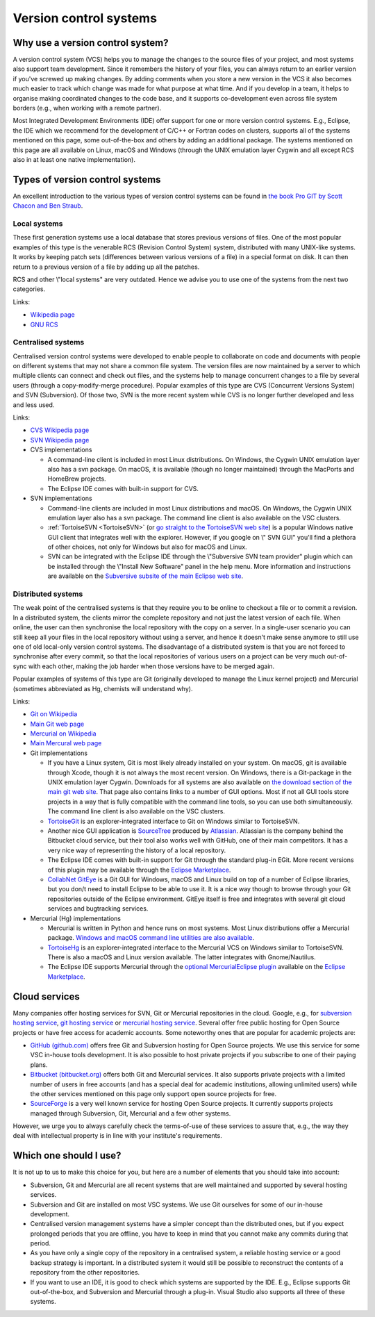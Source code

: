 .. _version control systems:

Version control systems
=======================

Why use a version control system?
---------------------------------

A version control system (VCS) helps you to manage the changes to the
source files of your project, and most systems also support team
development. Since it remembers the history of your files, you can
always return to an earlier version if you've screwed up making changes.
By adding comments when you store a new version in the VCS it also
becomes much easier to track which change was made for what purpose at
what time. And if you develop in a team, it helps to organise making
coordinated changes to the code base, and it supports co-development
even across file system borders (e.g., when working with a remote
partner).

Most Integrated Development Environments (IDE) offer support for one or
more version control systems. E.g., Eclipse, the IDE which we recommend
for the development of C/C++ or Fortran codes on clusters, supports all
of the systems mentioned on this page, some out-of-the-box and others by
adding an additional package. The systems mentioned on this page are all
available on Linux, macOS and Windows (through the UNIX emulation layer
Cygwin and all except RCS also in at least one native implementation).

Types of version control systems
--------------------------------

An excellent introduction to the various types of version control
systems can be found in `the book Pro GIT by Scott Chacon and Ben
Straub <https://git-scm.com/book/en/v2>`__.

Local systems
~~~~~~~~~~~~~

These first generation systems use a local database that stores previous
versions of files. One of the most popular examples of this type is the
venerable RCS (Revision Control System) system, distributed with many
UNIX-like systems. It works by keeping patch sets (differences between
various versions of a file) in a special format on disk. It can then
return to a previous version of a file by adding up all the patches.

RCS and other \\"local systems\" are very outdated. Hence we advise you
to use one of the systems from the next two categories.

Links:

-  `Wikipedia
   page <https://en.wikipedia.org/wiki/Revision_Control_System>`__
-  `GNU RCS <https://www.gnu.org/software/rcs/rcs.html>`__

Centralised systems
~~~~~~~~~~~~~~~~~~~

Centralised version control systems were developed to enable people to
collaborate on code and documents with people on different systems that
may not share a common file system. The version files are now maintained
by a server to which multiple clients can connect and check out files,
and the systems help to manage concurrent changes to a file by several
users (through a copy-modify-merge procedure). Popular examples of this
type are CVS (Concurrent Versions System) and SVN (Subversion). Of those
two, SVN is the more recent system while CVS is no longer further
developed and less and less used.

Links:

-  `CVS Wikipedia
   page <https://en.wikipedia.org/wiki/Concurrent_Versions_System>`__
-  `SVN Wikipedia
   page <https://en.wikipedia.org/wiki/Apache_Subversion>`__
-  CVS implementations

   -  A command-line client is included in most Linux distributions. On
      Windows, the Cygwin UNIX emulation layer also has a svn package.
      On macOS, it is available (though no longer maintained) through the
      MacPorts and HomeBrew projects.
   -  The Eclipse IDE comes with built-in support for CVS.

-  SVN implementations

   -  Command-line clients are included in most Linux distributions and
      macOS. On Windows, the Cygwin UNIX emulation layer also has a svn
      package. The command line client is also available on the VSC
      clusters.
   -  :ref:`TortoiseSVN <TortoiseSVN>` (or `go
      straight to the TortoiseSVN web
      site <https://tortoisesvn.net/>`__) is a popular Windows
      native GUI client that integrates well with the explorer. However,
      if you google on \\" SVN GUI\" you'll find a plethora of other
      choices, not only for Windows but also for macOS and Linux.
   -  SVN can be integrated with the Eclipse IDE through the \\"Subversive
      SVN team provider\" plugin which can be installed through the
      \\"Install New Software\" panel in the help menu. More information
      and instructions are available on the `Subversive subsite of the
      main Eclipse web
      site <http://www.eclipse.org/subversive/>`__.

Distributed systems
~~~~~~~~~~~~~~~~~~~

The weak point of the centralised systems is that they require you to be
online to checkout a file or to commit a revision. In a distributed
system, the clients mirror the complete repository and not just the
latest version of each file. When online, the user can then synchronise
the local repository with the copy on a server. In a single-user
scenario you can still keep all your files in the local repository
without using a server, and hence it doesn't make sense anymore to still
use one of old local-only version control systems. The disadvantage of a
distributed system is that you are not forced to synchronise after every
commit, so that the local repositories of various users on a project can
be very much out-of-sync with each other, making the job harder when
those versions have to be merged again.

Popular examples of systems of this type are Git (originally developed
to manage the Linux kernel project) and Mercurial (sometimes abbreviated
as Hg, chemists will understand why).

Links:

-  `Git on
   Wikipedia <https://en.wikipedia.org/wiki/Git_(software)>`__
-  `Main Git web page <https://git-scm.com/>`__
-  `Mercurial on
   Wikipedia <https://en.wikipedia.org/wiki/Mercurial>`__
-  `Main Mercural web page <https://www.mercurial-scm.org>`__
-  Git implementations

   -  If you have a Linux system, Git is most likely already installed
      on your system. On macOS, git is available through Xcode, though it
      is not always the most recent version. On Windows, there is a
      Git-package in the UNIX emulation layer Cygwin. Downloads for all
      systems are also available on `the download section of the main
      git web site <https://git-scm.com/download>`__. That page
      also contains links to a number of GUI options. Most if not all
      GUI tools store projects in a way that is fully compatible with
      the command line tools, so you can use both simultaneously. The
      command line client is also available on the VSC clusters.
   -  `TortoiseGit <https://tortoisegit.org/>`__ is an
      explorer-integrated interface to Git on Windows similar to
      TortoiseSVN.
   -  Another nice GUI application is
      `SourceTree <https://www.atlassian.com/software/sourcetree>`__
      produced by `Atlassian <https://www.atlassian.com/>`__.
      Atlassian is the company behind the Bitbucket cloud service, but
      their tool also works well with GitHub, one of their main
      competitors. It has a very nice way of representing the history of
      a local repository.
   -  The Eclipse IDE comes with built-in support for Git through the
      standard plug-in EGit. More recent versions of this plugin may be
      available through the `Eclipse
      Marketplace <https://marketplace.eclipse.org/>`__.
   -  `CollabNet
      GitEye <https://www.collab.net/products/giteye>`__ is a
      Git GUI for Windows, macOS and Linux build on top of a number of
      Eclipse libraries, but you don/t need to install Eclipse to be
      able to use it. It is a nice way though to browse through your Git
      repositories outside of the Eclipse environment. GitEye itself is
      free and integrates with several git cloud services and
      bugtracking services.

-  Mercurial (Hg) implementations

   -  Mercurial is written in Python and hence runs on most systems.
      Most Linux distributions offer a Mercurial package. `Windows and
      macOS command line utilities are also
      available <https://www.mercurial-scm.org/>`__.
   -  `TortoiseHg <https://tortoisehg.bitbucket.io/>`__ is an
      explorer-integrated interface to the Mercurial VCS on Windows
      similar to TortoiseSVN. There is also a macOS and Linux version
      available. The latter integrates with Gnome/Nautilus.
   -  The Eclipse IDE supports Mercurial through the `optional
      MercurialEclipse
      plugin <https://marketplace.eclipse.org/content/mercurialeclipse>`__
      available on the `Eclipse
      Marketplace <https://marketplace.eclipse.org/>`__.

Cloud services
--------------

Many companies offer hosting services for SVN, Git or Mercurial
repositories in the cloud. Google, e.g., for `subversion hosting
service <https://www.google.be/webhp?#q=subversion+hosting+service>`__,
`git hosting
service <https://www.google.be/search?q=git+hosting+service>`__
or `mercurial hosting
service <https://www.google.be/search?q=mercurial+hosting+service>`__.
Several offer free public hosting for Open Source projects or have free
access for academic accounts. Some noteworthy ones that are popular for
academic projects are:

-  `GitHub (github.com) <https://github.com/>`__ offers free Git
   and Subversion hosting for Open Source projects. We use this service
   for some VSC in-house tools development. It is also possible to host
   private projects if you subscribe to one of their paying plans.
-  `Bitbucket (bitbucket.org) <https://bitbucket.org/>`__ offers
   both Git and Mercurial services. It also supports private projects
   with a limited number of users in free accounts (and has a special
   deal for academic institutions, allowing unlimited users) while the
   other services mentioned on this page only support open source
   projects for free.
-  `SourceForge <https://sourceforge.net/>`__ is a very well
   known service for hosting Open Source projects. It currently supports
   projects managed through Subversion, Git, Mercurial and a few other
   systems.

However, we urge you to always carefully check the terms-of-use of these
services to assure that, e.g., the way they deal with intellectual
property is in line with your institute's requirements.

Which one should I use?
-----------------------

It is not up to us to make this choice for you, but here are a number of
elements that you should take into account:

-  Subversion, Git and Mercurial are all recent systems that are well
   maintained and supported by several hosting services.
-  Subversion and Git are installed on most VSC systems. We use Git
   ourselves for some of our in-house development.
-  Centralised version management systems have a simpler concept than
   the distributed ones, but if you expect prolonged periods that you
   are offline, you have to keep in mind that you cannot make any
   commits during that period.
-  As you have only a single copy of the repository in a centralised
   system, a reliable hosting service or a good backup strategy is
   important. In a distributed system it would still be possible to
   reconstruct the contents of a repository from the other repositories.
-  If you want to use an IDE, it is good to check which systems are
   supported by the IDE. E.g., Eclipse supports Git out-of-the-box, and
   Subversion and Mercurial through a plug-in. Visual Studio also
   supports all three of these systems.
